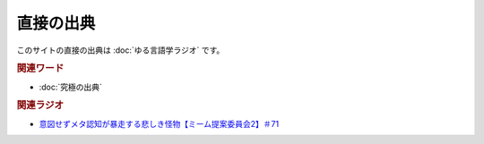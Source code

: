 直接の出典
==============
.. glossary::
  直接の出典 : ち

このサイトの直接の出典は :doc:`ゆる言語学ラジオ` です。

.. rubric:: 関連ワード
* :doc:`究極の出典` 

.. rubric:: 関連ラジオ
* `意図せずメタ認知が暴走する悲しき怪物【ミーム提案委員会2】＃71`_

.. _意図せずメタ認知が暴走する悲しき怪物【ミーム提案委員会2】＃71: https://www.youtube.com/watch?v=sj7eer2tArs




